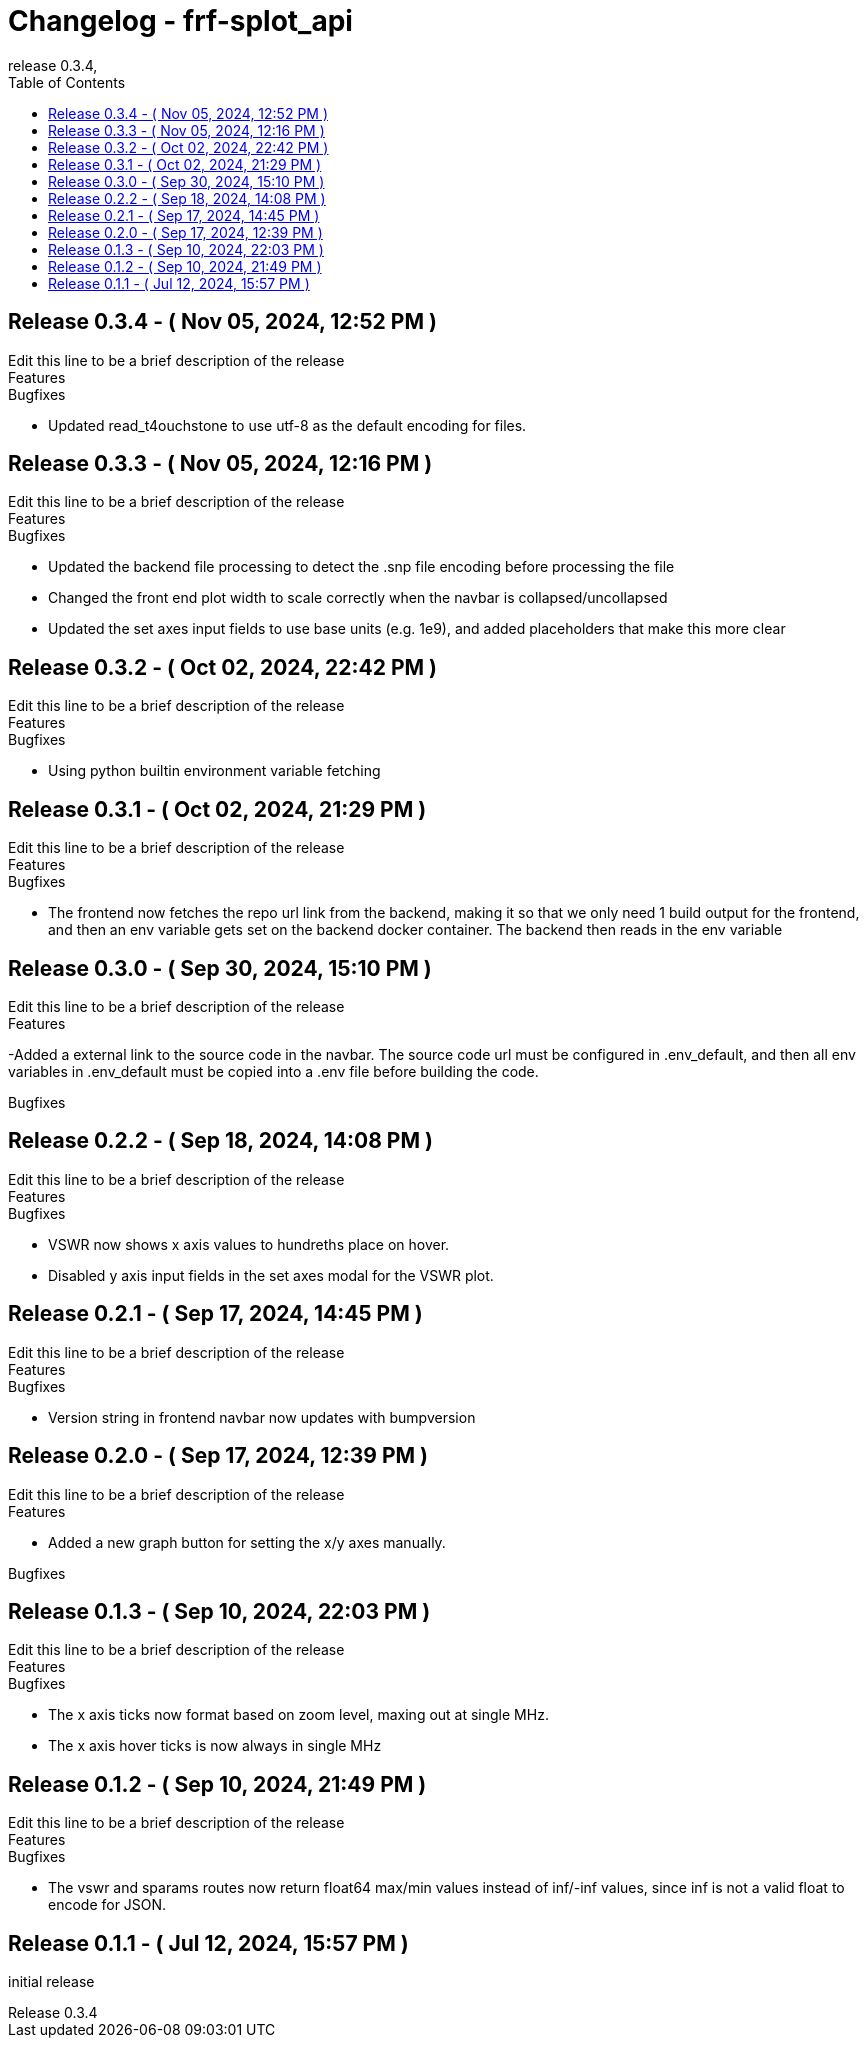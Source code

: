 // Metadata
:doctitle: Changelog - frf-splot_api
:orgname: FirstRF
:version-label: Release
:revnumber: 0.3.4
:revdate:
:!example-caption:


// Settings
// :experimental:
:toc:

// IMPORTANT!  DO NOT CHANGE UNTIL YOU ARE READY TO BUMP VERSION
// AND UNRELEASED SECTION HAS BEEN REVIEWED!
// Once changged, please preview before bump to make sure no formatting mistakes were made
:approved-for-release: no

// Please be mindful of the end audience. If this file is customer facing, only
// share information which is relevant to their available API.
// The only lines that should be edited below are the
//  1. Description line (first line starting with a dot and no space)
//  2. Lines that start with '-', or new lines in the appropriate block starting with '-'

ifeval::["{approved-for-release}" == "yes"]
== UNRELEASED

.Edit this line to be a brief description of the release
=====
.Features
====
- Add Feature Changes Here
====
.Bugfixes
====
- Add Bugfix Changes Here
====
=====
endif::[]

// AUTOMATICALLY GENERATED OUTPUT BELOW.  DO NOT EDIT BELOW HERE
== {version-label} 0.3.4 - ( Nov 05, 2024, 12:52 PM )

.Edit this line to be a brief description of the release
=====
.Features
====
====
.Bugfixes
====
- Updated read_t4ouchstone to use utf-8 as the default encoding for files.
====
=====



== {version-label} 0.3.3 - ( Nov 05, 2024, 12:16 PM )

.Edit this line to be a brief description of the release
=====
.Features
====
====
.Bugfixes
====
- Updated the backend file processing to detect the .snp file encoding before 
    processing the file
- Changed the front end plot width to scale correctly when the navbar is
    collapsed/uncollapsed
- Updated the set axes input fields to use base units (e.g. 1e9), and added
    placeholders that make this more clear
====
=====



== {version-label} 0.3.2 - ( Oct 02, 2024, 22:42 PM )

.Edit this line to be a brief description of the release
=====
.Features
====
====
.Bugfixes
====
- Using python builtin environment variable fetching
====
=====



== {version-label} 0.3.1 - ( Oct 02, 2024, 21:29 PM )

.Edit this line to be a brief description of the release
=====
.Features
====
====
.Bugfixes
====
- The frontend now fetches the repo url link from the backend, making it so
  that we only need 1 build output for the frontend, and then an env variable
  gets set on the backend docker container. The backend then reads in the env
  variable
====
=====



== {version-label} 0.3.0 - ( Sep 30, 2024, 15:10 PM )

.Edit this line to be a brief description of the release
=====
.Features
====
-Added a external link to the source code in the navbar.  The source code
  url must be configured in .env_default, and then all env variables in
  .env_default must be copied into a .env file before building the code.
====
.Bugfixes
====
====
=====



== {version-label} 0.2.2 - ( Sep 18, 2024, 14:08 PM )

.Edit this line to be a brief description of the release
=====
.Features
====
====
.Bugfixes
====
- VSWR now shows x axis values to hundreths place on hover.
- Disabled y axis input fields in the set axes modal for the VSWR plot.
====
=====



== {version-label} 0.2.1 - ( Sep 17, 2024, 14:45 PM )

.Edit this line to be a brief description of the release
=====
.Features
====
====
.Bugfixes
====
- Version string in frontend navbar now updates with bumpversion
====
=====



== {version-label} 0.2.0 - ( Sep 17, 2024, 12:39 PM )

.Edit this line to be a brief description of the release
=====
.Features
====
- Added a new graph button for setting the x/y axes manually.
====
.Bugfixes
====
====
=====



== {version-label} 0.1.3 - ( Sep 10, 2024, 22:03 PM )

.Edit this line to be a brief description of the release
=====
.Features
====
====
.Bugfixes
====
- The x axis ticks now format based on zoom level, maxing out at single MHz.
- The x axis hover ticks is now always in single MHz
====
=====



== {version-label} 0.1.2 - ( Sep 10, 2024, 21:49 PM )

.Edit this line to be a brief description of the release
=====
.Features
====
====
.Bugfixes
====
- The vswr and sparams routes now return float64 max/min values instead of
  inf/-inf values, since inf is not a valid float to encode for JSON.
====
=====




== {version-label} 0.1.1 - ( Jul 12, 2024, 15:57 PM )
initial release



